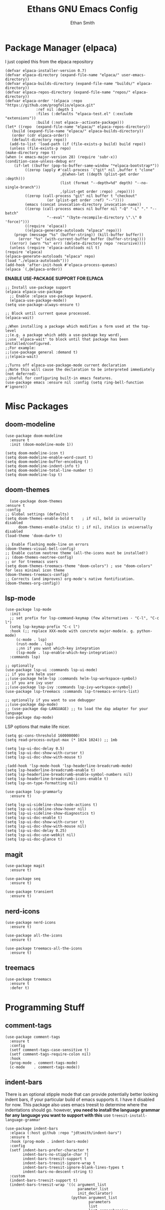 #+TITLE: Ethans GNU Emacs Config
#+AUTHOR: Ethan Smith
#+DESCRIPTION: Ethan's personal Emacs config.
#+STARTUP: Overview

* Package Manager (elpaca)
  I just copied this from the elpaca repository
  #+begin_src elisp
    (defvar elpaca-installer-version 0.7)
    (defvar elpaca-directory (expand-file-name "elpaca/" user-emacs-directory))
    (defvar elpaca-builds-directory (expand-file-name "builds/" elpaca-directory))
    (defvar elpaca-repos-directory (expand-file-name "repos/" elpaca-directory))
    (defvar elpaca-order '(elpaca :repo "https://github.com/progfolio/elpaca.git"
				  :ref nil :depth 1
				  :files (:defaults "elpaca-test.el" (:exclude "extensions"))
				  :build (:not elpaca--activate-package)))
    (let* ((repo  (expand-file-name "elpaca/" elpaca-repos-directory))
	   (build (expand-file-name "elpaca/" elpaca-builds-directory))
	   (order (cdr elpaca-order))
	   (default-directory repo))
      (add-to-list 'load-path (if (file-exists-p build) build repo))
      (unless (file-exists-p repo)
	(make-directory repo t)
	(when (< emacs-major-version 28) (require 'subr-x))
	(condition-case-unless-debug err
	    (if-let ((buffer (pop-to-buffer-same-window "*elpaca-bootstrap*"))
		     ((zerop (apply #'call-process `("git" nil ,buffer t "clone"
						     ,@(when-let ((depth (plist-get order :depth)))
							 (list (format "--depth=%d" depth) "--no-single-branch"))
						     ,(plist-get order :repo) ,repo))))
		     ((zerop (call-process "git" nil buffer t "checkout"
					   (or (plist-get order :ref) "--"))))
		     (emacs (concat invocation-directory invocation-name))
		     ((zerop (call-process emacs nil buffer nil "-Q" "-L" "." "--batch"
					   "--eval" "(byte-recompile-directory \".\" 0 'force)")))
		     ((require 'elpaca))
		     ((elpaca-generate-autoloads "elpaca" repo)))
		(progn (message "%s" (buffer-string)) (kill-buffer buffer))
	      (error "%s" (with-current-buffer buffer (buffer-string))))
	  ((error) (warn "%s" err) (delete-directory repo 'recursive))))
      (unless (require 'elpaca-autoloads nil t)
	(require 'elpaca)
	(elpaca-generate-autoloads "elpaca" repo)
	(load "./elpaca-autoloads")))
    (add-hook 'after-init-hook #'elpaca-process-queues)
    (elpaca `(,@elpaca-order))
  #+end_src

  *ENABLE USE-PACKAGE SUPPORT FOR ELPACA*
  #+begin_src elisp
    ;; Install use-package support
    (elpaca elpaca-use-package
      ;; Enable :elpaca use-package keyword.
      (elpaca-use-package-mode))
    (setq use-package-always-ensure t)

    ;; Block until current queue processed.
    (elpaca-wait)

    ;;When installing a package which modifies a form used at the top-level
    ;;(e.g. a package which adds a use-package key word),
    ;;use `elpaca-wait' to block until that package has been installed/configured.
    ;;For example:
    ;;(use-package general :demand t)
    ;;(elpaca-wait)

    ;;Turns off elpaca-use-package-mode current declaration
    ;;Note this will cause the declaration to be interpreted immediately (not deferred).
    ;;Useful for configuring built-in emacs features.
    (use-package emacs :ensure nil :config (setq ring-bell-function #'ignore))
  #+end_src


* Misc Packages
** doom-modeline
   #+begin_src elisp
     (use-package doom-modeline
       :ensure t
       :init (doom-modeline-mode 1))

     (setq doom-modeline-icon t)
     (setq doom-modeline-enable-word-count t)
     (setq doom-modeline-buffer-encoding t)
     (setq doom-modeline-indent-info t)
     (setq doom-modeline-total-line-number t)
     (setq doom-modeline-lsp t)
   #+end_src
    
** doom-themes
    #+begin_src elisp
      (use-package doom-themes
	:ensure t
	:config
	;; Global settings (defaults)
	(setq doom-themes-enable-bold t    ; if nil, bold is universally disabled
	      doom-themes-enable-italic t) ; if nil, italics is universally disabled
	(load-theme 'doom-dark+ t)

	;; Enable flashing mode-line on errors
	(doom-themes-visual-bell-config)
	;; Enable custom neotree theme (all-the-icons must be installed!)
	;; (doom-themes-neotree-config)
	;; or for treemacs users
	(setq doom-themes-treemacs-theme "doom-colors") ; use "doom-colors" for less minimal icon theme
	(doom-themes-treemacs-config)
	;; Corrects (and improves) org-mode's native fontification.
	(doom-themes-org-config))
    #+end_src
** lsp-mode 
   #+begin_src elisp
     (use-package lsp-mode
       :init
       ;; set prefix for lsp-command-keymap (few alternatives - "C-l", "C-c l")
       (setq lsp-keymap-prefix "C-c l")
       :hook (;; replace XXX-mode with concrete major-mode(e. g. python-mode)
	      (c-mode . lsp)
	      (rust-mode . lsp)
	      ;;nn if you want which-key integration
	      (lsp-mode . lsp-enable-which-key-integration))
       :commands lsp)

     ;; optionally
     (use-package lsp-ui :commands lsp-ui-mode)
     ;; if you are helm user
     ;;(use-package helm-lsp :commands helm-lsp-workspace-symbol)
     ;; if you are ivy user
     ;;(use-package lsp-ivy :commands lsp-ivy-workspace-symbol)
     (use-package lsp-treemacs :commands lsp-treemacs-errors-list)

     ;; optionally if you want to use debugger
     ;;(use-package dap-mode)
     ;; (use-package dap-LANGUAGE) ;; to load the dap adapter for your language
     (use-package dap-mode)
    #+end_src

   LSP options that make life nicer.

   #+begin_src elisp
     (setq gc-cons-threshold 160000000)
     (setq read-process-output-max (* 1024 1024)) ;; 1mb

     (setq lsp-ui-doc-delay 0.5)
     (setq lsp-ui-doc-show-with-cursor t)
     (setq lsp-ui-doc-show-with-mouse t)

     ;(add-hook 'lsp-mode-hook 'lsp-headerline-breadcrumb-mode)
     (setq lsp-headerline-breadcrumb-enable t)
     (setq lsp-headerline-breadcrumb-enable-symbol-numbers nil)
     (setq lsp-headerline-breadcrumb-icons-enable t)
     (setq lsp-on-type-formatting nil)

     (use-package lsp-grammarly
       :ensure t)

     (setq lsp-ui-sideline-show-code-actions t)
     (setq lsp-ui-sideline-show-hover nil)
     (setq lsp-ui-sideline-show-diagnostics t)
     (setq lsp-ui-doc-enable t)
     (setq lsp-ui-doc-show-with-cursor t)
     (setq lsp-ui-doc-show-with-mouse nil)
     (setq lsp-ui-doc-delay 0.25)
     (setq lsp-ui-doc-use-webkit nil)
     (setq lsp-ui-doc-glance t)
   #+end_src
   
** magit
   #+begin_src elisp
     (use-package magit
       :ensure t)

     (use-package seq
       :ensure t)

     (use-package transient
       :ensure t)
   #+end_src

   #+RESULTS:
   
** nerd-icons
   #+begin_src elisp
     (use-package nerd-icons
       :ensure t)

     (use-package all-the-icons
       :ensure t)

     (use-package treemacs-all-the-icons
       :ensure t)
   #+end_src
** treemacs
   #+begin_src elisp
     (use-package treemacs
       :ensure t
       :defer t)
   #+end_src
   

* Programming Stuff
** comment-tags
   #+begin_src elisp
     (use-package comment-tags
       :ensure t
       :config
       (setf comment-tags-case-sensitive t)
       (setf comment-tags-require-colon nil)
       :hook
       (prog-mode . comment-tags-mode)
       (c-mode    . comment-tags-mode))
   #+end_src
** indent-bars
    There is an optional stipple mode that can provide potentially better looking indent bars, if your particular build of emacs supports it. I have it disabled for now. This package also uses emacs treesit to determine where the indentations should go. however, *you need to install the language grammar for any language you want to support with this* use ~treesit-install-language-grammar~
 #+begin_src elisp
   (use-package indent-bars
     :elpaca (:host github :repo "jdtsmith/indent-bars")
     :ensure t
     :hook (prog-mode . indent-bars-mode)
     :config
     (setf indent-bars-prefer-character t
           indent-bars-no-stipple-char ?│
           indent-bars-treesit-support t
           indent-bars-treesit-ignore-wrap t
           indent-bars-treesit-ignore-blank-lines-types t
           indent-bars-no-descent-string t)
     :custom
     (indent-bars-treesit-support t)
     (indent-bars-treesit-wrap '((c argument_list
                                    parameter_list
                                    init_declarator)
                                 (python argument_list
                                         parameters
                                         list
                                         list_comprehension
                                         dictionary
                                         dictionary_comprehension
                                         parenthesized_expression
                                         subscript))))
 #+end_src

 #+RESULTS:
** rust-mode
   #+begin_src elisp
     (use-package rust-mode
       :ensure t
       :hook (rust-mode . #'prettify-symbols-mode))
   #+end_src

** sly
   #+begin_src elisp
     (use-package sly
       :ensure t
       :elpaca (:host github :repo "joaotavora/sly"))
   #+end_src

** smartparens
   #+begin_src elisp
     (use-package smartparens
       :init (smartparens-global-mode)
       :hook (prog-mode text-mode markdown-mode)
       :config
       (require 'smartparens-config))
   #+end_src
   
* Completion/Ergonomics
** company
   #+begin_src elisp
     (use-package company
       :ensure t
       :hook (after-init-hook . global-company-mode))
   #+end_src

** consult
   #+begin_src elisp
     (use-package consult)
   #+end_src

** DISABLED helm 
   I like helm, it provides pretty completion, but it is sort of awkward.  There
   is a bit of learning curve with file searching.  It also doesn't play well
   with consult.  For these reasons, I have ditched it in favor of ~vertico~

   #+begin_src 
     (use-package ac-helm
       :init (helm-mode 1)
       :ensure t
       :config 
       (setf helm-window-prefer-horizontal-split t) 
       (global-set-key (kbd "M-x") 'helm-M-x)
       (global-set-key (kbd "C-x C-f") 'helm-find-files)
       (global-set-key (kbd "C-x C-b") 'helm-buffers-list)
       (global-set-key (kbd "M-g i") 'helm-imenu)
       (setf helm-display-header-line nil)
       (set-face-attribute 'helm-source-header nil :height 0.9)
       (helm-autoresize-mode 1)
       (setf helm-split-window-in-side-p t)
       (setf helm-always-two-windows t))
    #+end_src

   #+RESULTS:
   
** vertico
   this is an alternative to helm.  It provides completion in various contexts.
   I believe it is more lightweight as well.

   Importantly, it plays nice with consult.  I like consult, mostly for
   ~consult-theme~, so I am using this for my completion needs now.

   vertico also presents completions options in a variety of ways, such as in
   buffers, or in a grid layout.
   #+begin_src elisp
     (use-package vertico
       :ensure t
       :init (vertico-mode)
       :config
       ;; Enable vertico-multiform
       (vertico-multiform-mode)

       ;; Configure the display per command.
       ;; Use a buffer with indices for imenu
       ;; and a flat (Ido-like) menu for M-x.
       (setq vertico-multiform-commands
             '((consult-imenu buffer indexed)
               (consult-buffer buffer indexed)
               (consult-outline buffer indexed)
               (execute-extended-command grid)))

       ;; Configure the display per completion category.
       ;; Use the grid display for files and a buffer
       ;; for the consult-grep commands.
       (setq vertico-multiform-categories
             '((file grid)
               (consult-grep buffer))))
   #+end_src

   
** hotfuzz
   adds fuzzy completion to 

   #+begin_src elisp
     (use-package hotfuzz
       :ensure t)

     (setq completion-styles '(hotfuzz))
   #+end_src
** which-key
   #+begin_src elisp
     (use-package which-key
       :init (which-key-mode 1)
       :config
       (setq which-key-side-window-location 'bottom
	     which-key-sort-order #'which-key-key-order-alpha
	     which-key-add-column-padding 1
	     which-key-max-display-columns nil
	     which-key-min-display-lines 6
	     which-key-side-window-slot -10
	     which-key-window-max-height 0.25
	     which-key-idle-delay 0.4
	     which-key-max-description-length 25
	     which-key-allow-imprecise-window-fit t
	     which-key-separator "  " ))
    #+end_src
    
* Major Modes
** general
  #+begin_src elisp
    (global-display-line-numbers-mode 1)
    (global-visual-line-mode t)

    (menu-bar-mode -1)
    (scroll-bar-mode -1)
    (tool-bar-mode -1)
    (fringe-mode 0)
    (window-divider-mode t)

    (global-display-fill-column-indicator-mode t)
    (set-fill-column 80)

    (tab-bar-mode t)

    (menu-bar--display-line-numbers-mode-relative)
    (indent-tabs-mode nil)

    (setq make-backup-files nil)
    (recentf-mode)

    ;; allow window navigation with SHIFT+arrow
    (windmove-default-keybindings)
   #+end_src

   There are some general options that can only be applied via hooks for each
   buffer. The following section sets these options for the base-derived
   modes. (except ~special-mode~)
   #+begin_src elisp
     (defun es/buffer-opts ()
       (set-fill-column 80)
       (indent-tabs-mode -1)
       (indent-bars-reset) ; not sure why but this is sort of necessary.
       )

     (add-hook 'prog-mode-hook #'es/buffer-opts)
     (add-hook 'text-mode-hook #'es/buffer-opts)
   #+end_src

   enable ANSI colors in comint buffers
   #+begin_src elisp
     (require 'ansi-color)
     (defun colorize-compilation-buffer ()
       (ansi-color-apply-on-region compilation-filter-start (point)))
     (add-hook 'compilation-filter-hook 'colorize-compilation-buffer)
   #+end_src

** org-mode
   #+begin_src elisp
     (setf org-adapt-indentation t)

     (use-package org-bullets
       :init (add-hook 'org-mode-hook 'org-bullets-mode))

     (defun es/org-mode ()
       (when (equal (buffer-name) "config.org")
         (lsp-disconnect)
         (lsp-mode -1))
       (keymap-local-set "C-c e" #'org-edit-src-code)
       (indent-bars-mode -1))

     (add-hook 'org-mode-hook 'es/org-mode)
   #+end_src

   Org mode seems to have a bug/limiting factor that prevents multiline emphasis from displaying.
   that is, the following paragraph should be entirely italic:

   /Lorem ipsum dolor sit amet, consectetur adipiscing elit, sed do eiusmod
   tempor incididunt ut labore et dolore magna aliqua. Ut enim ad minim veniam,
   quis nostrud exercitation ullamco laboris nisi ut aliquip ex ea commodop
   consequat. Duis aute irure dolor in reprehenderit in voluptate velit esse
   cillum dolore eu fugiat nulla pariatur. Excepteur sint occaecat cupidatat non
   proident, sunt in culpa qui officia deserunt mollit anim id est laborum./

   #+begin_src elisp
     (with-eval-after-load 'org
       ;; Allow multiple line Org emphasis markup.
       ;; http://emacs.stackexchange.com/a/13828/115
       (setcar (nthcdr 4 org-emphasis-regexp-components) 20) ;Up to 20 lines, default is just 1
       ;; Below is needed to apply the modified `org-emphasis-regexp-components'
       ;; settings from above.
       (org-set-emph-re 'org-emphasis-regexp-components org-emphasis-regexp-components))
   #+end_src

   the following will enable org-babel to execute C source code in source
   blcoks.  Apparently, it is important to use a capital "C" in the source
   blocks.
   
   #+begin_src elisp
     (org-babel-do-load-languages
      'org-babel-load-languages '((C . t)))
   #+end_src
   
** prog-mode
   these are general options I want set for all programming modes

   #+begin_src elisp
     (defun es/prog-mode-opts ()
         (set-fill-column 80)
         (keymap-local-set "C-c e" #'consult-flymake)
         (keymap-local-set "C-c E" #'consult-compile-error))

     (add-hook 'prog-mode-hook #'es/prog-mode-opts)
   #+end_src
   
** text-mode
   #+begin_src elisp
     (defun es/text-mode ()
       (unless (equal (buffer-name) "config.org")
	 (require 'lsp-grammarly)
	 (lsp)))

     (add-hook 'text-mode-hook 'es/text-mode)
   #+end_src

** c-mode
   #+begin_src elisp
     (defun ethan-c-settings ()
       (setf c-basic-offset 4)
       (indent-bars-reset))

     (add-hook 'c-mode-hook #'ethan-c-settings)
   #+end_src

** lisp-mode
   #+begin_src elisp
     (keymap-global-set "C->" 'sp-slurp-hybrid-sexp)
     (keymap-global-set "C-<" 'sp-forward-barf-sexp)

     (defun ethan-sly-keybinds ()
       (interactive)
       (keymap-set sly-mrepl-mode-map "C-M-p" 'sly-mrepl-previous-prompt)
       (keymap-set sly-mrepl-mode-map "C-M-n" 'sly-mrepl-next-prompt))

     (defun ethan-lisp-keybinds ()
       (interactive)
       (keymap-set lisp-mode-map "C-k" 'sp-kill-hybrid-sexp))

     (add-hook 'sly-mrepl-mode-hook #'ethan-sly-keybinds)
     (add-hook 'lisp-mode-hook #'ethan-lisp-keybinds)
   #+end_src

* General Keybindings
  These are keybindings which I use everywhere all the time.
  #+begin_src elisp
    (defun ethan-open-config ()
      (interactive)
      (find-file "~/.config/emacs/config.org"))
    (keymap-global-set "C-c p" 'ethan-open-config)
    (keymap-global-set "C-c t" 'treemacs)
    ;; (keymap-global-set "C-c b" )

    (require 'misc)

    (defun es-swap-window (&optional current-window)
      (interactive)
      (let* ((win (or current-window
                      (window-child (window-parent (selected-window)))))
             (buf (window-buffer win))
             (next-win (window-next-sibling win))
             (next-buf (window-buffer next-win)))
        (when next-win
          (set-window-buffer win next-buf)
          (set-window-buffer next-win buf)
          (es-swap-window next-win))))

    (keymap-global-set "C-c w" 'es-swap-window)

    ;; make scrolling much more sensible
    (keymap-global-set "C-v" 'View-scroll-half-page-forward)
    (keymap-global-set "M-v" 'View-scroll-half-page-backward)

    ;; enable imenu easily
    (keymap-global-set "C-c i" #'consult-imenu)
  #+end_src

  Helm Keybinds (disabled)
  #+begin_src elisp
    ;;(keymap-global-set "C-x ," #'helm-recentf)
    ;;(keymap-global-set "C-c h" #'helm-google-suggest)
  #+end_src

#+begin_src elisp
  (keymap-global-set "C-x b" #'consult-buffer)
#+end_src
  
